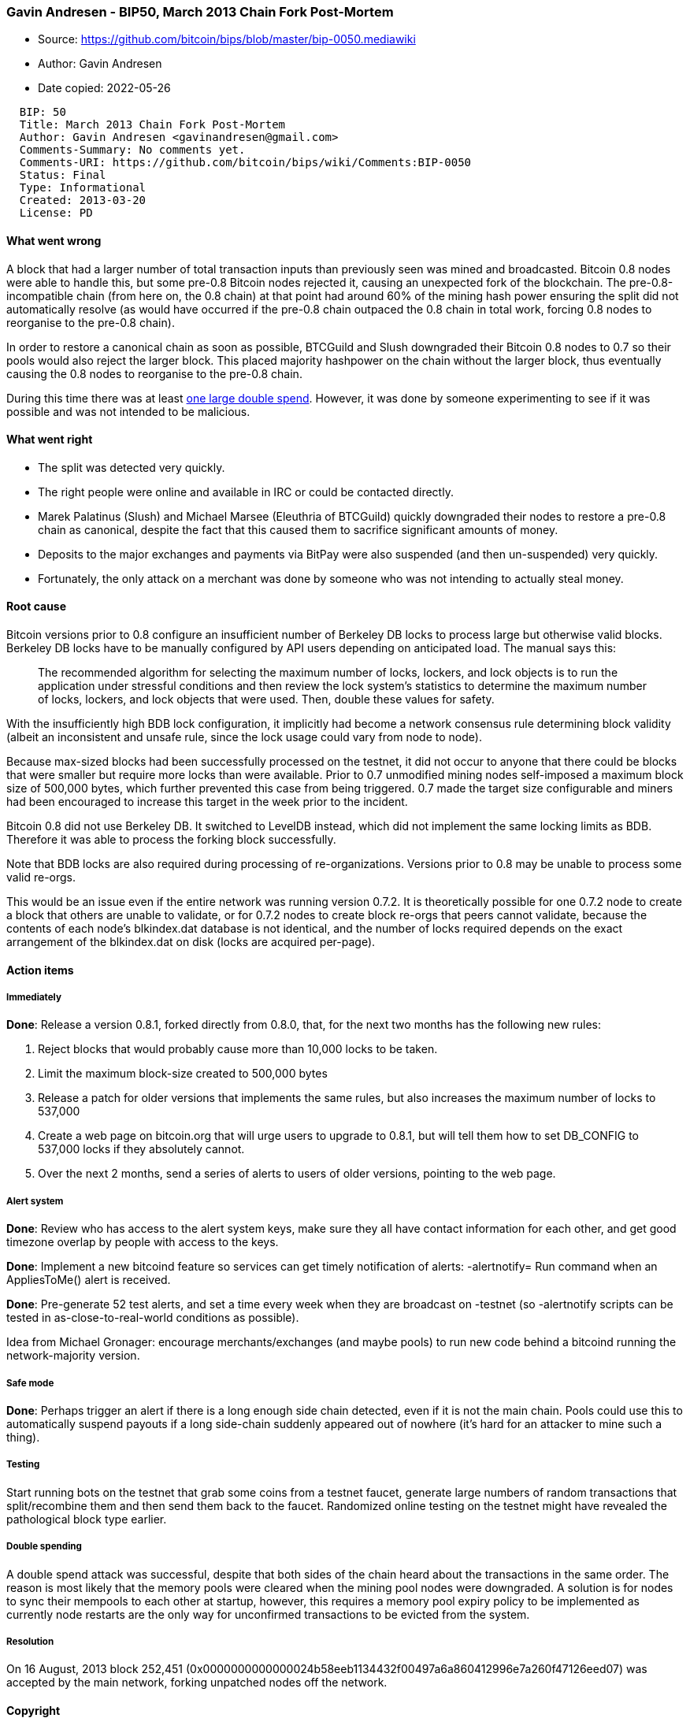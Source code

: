 === Gavin Andresen - BIP50, March 2013 Chain Fork Post-Mortem

****
* Source: https://github.com/bitcoin/bips/blob/master/bip-0050.mediawiki
* Author: Gavin Andresen
* Date copied: 2022-05-26
****

....
  BIP: 50
  Title: March 2013 Chain Fork Post-Mortem
  Author: Gavin Andresen <gavinandresen@gmail.com>
  Comments-Summary: No comments yet.
  Comments-URI: https://github.com/bitcoin/bips/wiki/Comments:BIP-0050
  Status: Final
  Type: Informational
  Created: 2013-03-20
  License: PD
....

[[what_went_wrong]]
==== What went wrong

A block that had a larger number of total transaction inputs than
previously seen was mined and broadcasted. Bitcoin 0.8 nodes were able
to handle this, but some pre-0.8 Bitcoin nodes rejected it, causing an
unexpected fork of the blockchain. The pre-0.8-incompatible chain (from
here on, the 0.8 chain) at that point had around 60% of the mining hash
power ensuring the split did not automatically resolve (as would have
occurred if the pre-0.8 chain outpaced the 0.8 chain in total work,
forcing 0.8 nodes to reorganise to the pre-0.8 chain).

In order to restore a canonical chain as soon as possible, BTCGuild and
Slush downgraded their Bitcoin 0.8 nodes to 0.7 so their pools would
also reject the larger block. This placed majority hashpower on the
chain without the larger block, thus eventually causing the 0.8 nodes to
reorganise to the pre-0.8 chain.

During this time there was at least
https://bitcointalk.org/index.php?topic=152348.0[one large double
spend]. However, it was done by someone experimenting to see if it was
possible and was not intended to be malicious.

[[what_went_right]]
==== What went right

* The split was detected very quickly.
* The right people were online and available in IRC or could be
contacted directly.
* Marek Palatinus (Slush) and Michael Marsee (Eleuthria of BTCGuild)
quickly downgraded their nodes to restore a pre-0.8 chain as canonical,
despite the fact that this caused them to sacrifice significant amounts
of money.
* Deposits to the major exchanges and payments via BitPay were also
suspended (and then un-suspended) very quickly.
* Fortunately, the only attack on a merchant was done by someone who was
not intending to actually steal money.

[[root_cause]]
==== Root cause

Bitcoin versions prior to 0.8 configure an insufficient number of
Berkeley DB locks to process large but otherwise valid blocks. Berkeley
DB locks have to be manually configured by API users depending on
anticipated load. The manual says this:

____
The recommended algorithm for selecting the maximum number of locks,
lockers, and lock objects is to run the application under stressful
conditions and then review the lock system's statistics to determine
the maximum number of locks, lockers, and lock objects that were used.
Then, double these values for safety.
____

With the insufficiently high BDB lock configuration, it implicitly had
become a network consensus rule determining block validity (albeit an
inconsistent and unsafe rule, since the lock usage could vary from node
to node).

Because max-sized blocks had been successfully processed on the testnet,
it did not occur to anyone that there could be blocks that were smaller
but require more locks than were available. Prior to 0.7 unmodified
mining nodes self-imposed a maximum block size of 500,000 bytes, which
further prevented this case from being triggered. 0.7 made the target
size configurable and miners had been encouraged to increase this target
in the week prior to the incident.

Bitcoin 0.8 did not use Berkeley DB. It switched to LevelDB instead,
which did not implement the same locking limits as BDB. Therefore it was
able to process the forking block successfully.

Note that BDB locks are also required during processing of
re-organizations. Versions prior to 0.8 may be unable to process some
valid re-orgs.

This would be an issue even if the entire network was running version
0.7.2. It is theoretically possible for one 0.7.2 node to create a block
that others are unable to validate, or for 0.7.2 nodes to create block
re-orgs that peers cannot validate, because the contents of each node's
blkindex.dat database is not identical, and the number of locks required
depends on the exact arrangement of the blkindex.dat on disk (locks are
acquired per-page).

[[action_items]]
==== Action items

===== Immediately

*Done*: Release a version 0.8.1, forked directly from 0.8.0, that, for
the next two months has the following new rules:

. Reject blocks that would probably cause more than 10,000 locks to be
taken.
. Limit the maximum block-size created to 500,000 bytes
. Release a patch for older versions that implements the same rules, but
also increases the maximum number of locks to 537,000
. Create a web page on bitcoin.org that will urge users to upgrade to
0.8.1, but will tell them how to set DB_CONFIG to 537,000 locks if they
absolutely cannot.
. Over the next 2 months, send a series of alerts to users of older
versions, pointing to the web page.

[[alert_system]]
===== Alert system

*Done*: Review who has access to the alert system keys, make sure they
all have contact information for each other, and get good timezone
overlap by people with access to the keys.

*Done*: Implement a new bitcoind feature so services can get timely
notification of alerts: -alertnotify= Run command when an AppliesToMe()
alert is received.

*Done*: Pre-generate 52 test alerts, and set a time every week when they
are broadcast on -testnet (so -alertnotify scripts can be tested in
as-close-to-real-world conditions as possible).

Idea from Michael Gronager: encourage merchants/exchanges (and maybe
pools) to run new code behind a bitcoind running the network-majority
version.

[[safe_mode]]
===== Safe mode

*Done*: Perhaps trigger an alert if there is a long enough side chain
detected, even if it is not the main chain. Pools could use this to
automatically suspend payouts if a long side-chain suddenly appeared out
of nowhere (it’s hard for an attacker to mine such a thing).

===== Testing

Start running bots on the testnet that grab some coins from a testnet
faucet, generate large numbers of random transactions that
split/recombine them and then send them back to the faucet. Randomized
online testing on the testnet might have revealed the pathological block
type earlier.

[[double_spending]]
===== Double spending

A double spend attack was successful, despite that both sides of the
chain heard about the transactions in the same order. The reason is most
likely that the memory pools were cleared when the mining pool nodes
were downgraded. A solution is for nodes to sync their mempools to each
other at startup, however, this requires a memory pool expiry policy to
be implemented as currently node restarts are the only way for
unconfirmed transactions to be evicted from the system.

===== Resolution

On 16 August, 2013 block 252,451
(0x0000000000000024b58eeb1134432f00497a6a860412996e7a260f47126eed07) was
accepted by the main network, forking unpatched nodes off the network.

==== Copyright

This document is placed in the public domain.
